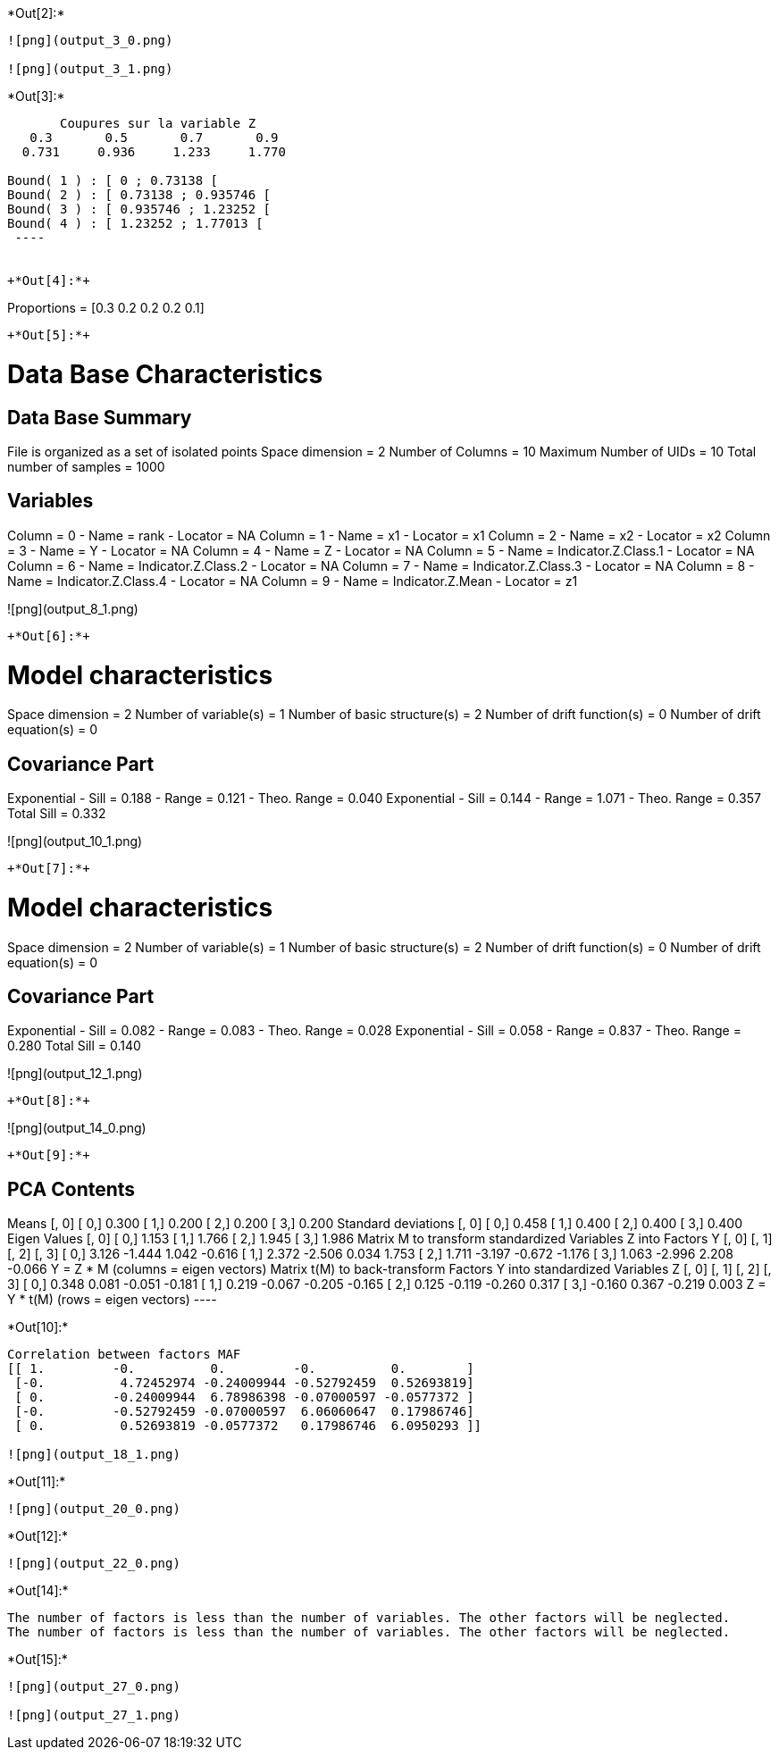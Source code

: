 +*Out[2]:*+
----
![png](output_3_0.png)

![png](output_3_1.png)
----


+*Out[3]:*+
----

       Coupures sur la variable Z       
   0.3       0.5       0.7       0.9    
  0.731     0.936     1.233     1.770    

Bound( 1 ) : [ 0 ; 0.73138 [
Bound( 2 ) : [ 0.73138 ; 0.935746 [
Bound( 3 ) : [ 0.935746 ; 1.23252 [
Bound( 4 ) : [ 1.23252 ; 1.77013 [
 ----


+*Out[4]:*+
----
Proportions =  [0.3 0.2 0.2 0.2 0.1]
----


+*Out[5]:*+
----

Data Base Characteristics
=========================

Data Base Summary
-----------------
File is organized as a set of isolated points
Space dimension              = 2
Number of Columns            = 10
Maximum Number of UIDs       = 10
Total number of samples      = 1000

Variables
---------
Column = 0 - Name = rank - Locator = NA
Column = 1 - Name = x1 - Locator = x1
Column = 2 - Name = x2 - Locator = x2
Column = 3 - Name = Y - Locator = NA
Column = 4 - Name = Z - Locator = NA
Column = 5 - Name = Indicator.Z.Class.1 - Locator = NA
Column = 6 - Name = Indicator.Z.Class.2 - Locator = NA
Column = 7 - Name = Indicator.Z.Class.3 - Locator = NA
Column = 8 - Name = Indicator.Z.Class.4 - Locator = NA
Column = 9 - Name = Indicator.Z.Mean - Locator = z1


![png](output_8_1.png)
----


+*Out[6]:*+
----

Model characteristics
=====================
Space dimension              = 2
Number of variable(s)        = 1
Number of basic structure(s) = 2
Number of drift function(s)  = 0
Number of drift equation(s)  = 0

Covariance Part
---------------
Exponential
- Sill         =      0.188
- Range        =      0.121
- Theo. Range  =      0.040
Exponential
- Sill         =      0.144
- Range        =      1.071
- Theo. Range  =      0.357
Total Sill     =      0.332
 
![png](output_10_1.png)
----


+*Out[7]:*+
----

Model characteristics
=====================
Space dimension              = 2
Number of variable(s)        = 1
Number of basic structure(s) = 2
Number of drift function(s)  = 0
Number of drift equation(s)  = 0

Covariance Part
---------------
Exponential
- Sill         =      0.082
- Range        =      0.083
- Theo. Range  =      0.028
Exponential
- Sill         =      0.058
- Range        =      0.837
- Theo. Range  =      0.280
Total Sill     =      0.140
 
![png](output_12_1.png)
----


+*Out[8]:*+
----
![png](output_14_0.png)
----


+*Out[9]:*+
----

PCA Contents
------------
Means
               [,  0]
     [  0,]     0.300
     [  1,]     0.200
     [  2,]     0.200
     [  3,]     0.200
Standard deviations
               [,  0]
     [  0,]     0.458
     [  1,]     0.400
     [  2,]     0.400
     [  3,]     0.400
Eigen Values
               [,  0]
     [  0,]     1.153
     [  1,]     1.766
     [  2,]     1.945
     [  3,]     1.986
Matrix M to transform standardized Variables Z into Factors Y
               [,  0]    [,  1]    [,  2]    [,  3]
     [  0,]     3.126    -1.444     1.042    -0.616
     [  1,]     2.372    -2.506     0.034     1.753
     [  2,]     1.711    -3.197    -0.672    -1.176
     [  3,]     1.063    -2.996     2.208    -0.066
Y = Z * M (columns  = eigen vectors)
Matrix t(M) to back-transform Factors Y into standardized Variables Z
               [,  0]    [,  1]    [,  2]    [,  3]
     [  0,]     0.348     0.081    -0.051    -0.181
     [  1,]     0.219    -0.067    -0.205    -0.165
     [  2,]     0.125    -0.119    -0.260     0.317
     [  3,]    -0.160     0.367    -0.219     0.003
Z = Y * t(M) (rows  = eigen vectors)
 ----


+*Out[10]:*+
----
Correlation between factors MAF
[[ 1.         -0.          0.         -0.          0.        ]
 [-0.          4.72452974 -0.24009944 -0.52792459  0.52693819]
 [ 0.         -0.24009944  6.78986398 -0.07000597 -0.0577372 ]
 [-0.         -0.52792459 -0.07000597  6.06060647  0.17986746]
 [ 0.          0.52693819 -0.0577372   0.17986746  6.0950293 ]]

![png](output_18_1.png)
----


+*Out[11]:*+
----
![png](output_20_0.png)
----


+*Out[12]:*+
----
![png](output_22_0.png)
----


+*Out[14]:*+
----
The number of factors is less than the number of variables. The other factors will be neglected.
The number of factors is less than the number of variables. The other factors will be neglected.
----


+*Out[15]:*+
----
![png](output_27_0.png)

![png](output_27_1.png)
----
